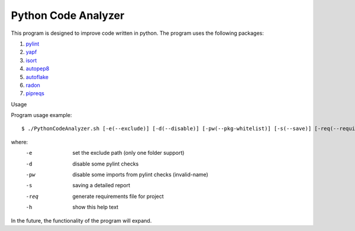 Python Code Analyzer
========

This program is designed to improve code written in python.
The program uses the following packages:

1. pylint_
2. yapf_
3. isort_
4. autopep8_
5. autoflake_
6. radon_
7. pipreqs_

.. _pylint: https://github.com/PyCQA/pylint
.. _yapf: https://github.com/google/yapf
.. _isort: https://github.com/timothycrosley/isort
.. _autopep8: https://github.com/hhatto/autopep8
.. _autoflake: https://github.com/myint/autoflake
.. _radon: https://github.com/rubik/radon
.. _pipreqs: https://github.com/bndr/pipreqs

Usage

Program usage example::

    $ ./PythonCodeAnalyzer.sh [-e(--exclude)] [-d(--disable)] [-pw(--pkg-whitelist)] [-s(--save)] [-req(--requirements)] [-h(--help)]

where:
    -e   set the exclude path (only one folder support)
    -d   disable some pylint checks
    -pw  disable some imports from pylint checks (invalid-name)
    -s   saving a detailed report
    -req  generate requirements file for project
    -h   show this help text

In the future, the functionality of the program will expand.
